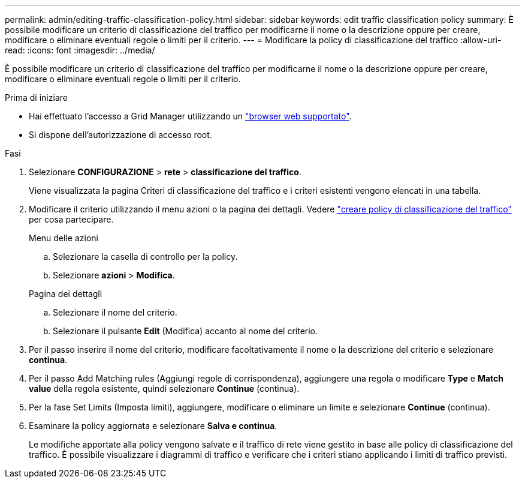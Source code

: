 ---
permalink: admin/editing-traffic-classification-policy.html 
sidebar: sidebar 
keywords: edit traffic classification policy 
summary: È possibile modificare un criterio di classificazione del traffico per modificarne il nome o la descrizione oppure per creare, modificare o eliminare eventuali regole o limiti per il criterio. 
---
= Modificare la policy di classificazione del traffico
:allow-uri-read: 
:icons: font
:imagesdir: ../media/


[role="lead"]
È possibile modificare un criterio di classificazione del traffico per modificarne il nome o la descrizione oppure per creare, modificare o eliminare eventuali regole o limiti per il criterio.

.Prima di iniziare
* Hai effettuato l'accesso a Grid Manager utilizzando un link:../admin/web-browser-requirements.html["browser web supportato"].
* Si dispone dell'autorizzazione di accesso root.


.Fasi
. Selezionare *CONFIGURAZIONE* > *rete* > *classificazione del traffico*.
+
Viene visualizzata la pagina Criteri di classificazione del traffico e i criteri esistenti vengono elencati in una tabella.

. Modificare il criterio utilizzando il menu azioni o la pagina dei dettagli. Vedere link:../admin/creating-traffic-classification-policies.html["creare policy di classificazione del traffico"] per cosa partecipare.
+
[role="tabbed-block"]
====
.Menu delle azioni
--
.. Selezionare la casella di controllo per la policy.
.. Selezionare *azioni* > *Modifica*.


--
.Pagina dei dettagli
--
.. Selezionare il nome del criterio.
.. Selezionare il pulsante *Edit* (Modifica) accanto al nome del criterio.


--
====
. Per il passo inserire il nome del criterio, modificare facoltativamente il nome o la descrizione del criterio e selezionare *continua*.
. Per il passo Add Matching rules (Aggiungi regole di corrispondenza), aggiungere una regola o modificare *Type* e *Match value* della regola esistente, quindi selezionare *Continue* (continua).
. Per la fase Set Limits (Imposta limiti), aggiungere, modificare o eliminare un limite e selezionare *Continue* (continua).
. Esaminare la policy aggiornata e selezionare *Salva e continua*.
+
Le modifiche apportate alla policy vengono salvate e il traffico di rete viene gestito in base alle policy di classificazione del traffico. È possibile visualizzare i diagrammi di traffico e verificare che i criteri stiano applicando i limiti di traffico previsti.


